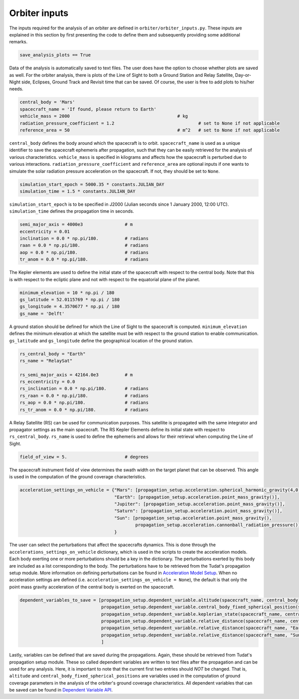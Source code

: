 .. _`orbiter_inputs`:

Orbiter inputs
====================

The inputs required for the analysis of an orbiter are defined in ``orbiter/orbiter_inputs.py``. These inputs are
explained in this section by first presenting the code to define them and subsequently providing some additional remarks.

.. code-block:: python

    save_analysis_plots == True

.. End of code-block

Data of the analysis is automatically saved to text files. The user does have the option to choose whether plots are
saved as well. For the orbiter analysis, there is plots of the Line of Sight to both a Ground Station and Relay Satellite,
Day-or-Night side, Eclipses, Ground Track and Revisit time that can be saved. Of course, the user is free to add plots
to his/her needs.

.. code-block:: python

    central_body = 'Mars'
    spacecraft_name = 'If found, please return to Earth'
    vehicle_mass = 2000                                         # kg
    radiation_pressure_coefficient = 1.2                                # set to None if not applicable
    reference_area = 50                                         # m^2   # set to None if not applicable

.. End of code-block

``central_body`` defines the body around which the spacecraft is to orbit. ``spacecraft_name`` is used as a unique
identifier to save the spacecraft ephemeris after propagation, such that they can be easily retrieved for the analysis
of various characteristics. ``vehicle_mass`` is specified in kilograms and affects how the spacecraft is perturbed due
to various interactions. ``radiation_pressure_coefficient`` and ``reference_area`` are optional inputs if one wants to
simulate the solar radiation pressure acceleration on the spacecraft. If not, they should be set to ``None``.

.. code-block:: python

    simulation_start_epoch = 5000.35 * constants.JULIAN_DAY
    simulation_time = 1.5 * constants.JULIAN_DAY

.. End of code-block

``simulation_start_epoch`` is to be specified in J2000 (Julian seconds since 1 January 2000, 12:00 UTC).
``simulation_time`` defines the propagation time in seconds.

.. code-block:: python

    semi_major_axis = 4000e3                # m
    eccentricity = 0.01
    inclination = 0.0 * np.pi/180.          # radians
    raan = 0.0 * np.pi/180.                 # radians
    aop = 0.0 * np.pi/180.                  # radians
    tr_anom = 0.0 * np.pi/180.              # radians

.. End of code-block

The Kepler elements are used to define the initial state of the spacecraft with respect to the central body. Note that
this is with respect to the ecliptic plane and not with respect to the equatorial plane of the planet.

.. code-block:: python

    minimum_elevation = 10 * np.pi / 180
    gs_latitude = 52.0115769 * np.pi / 180
    gs_longitude = 4.3570677 * np.pi / 180
    gs_name = 'Delft'

.. End of code-block

A ground station should be defined for which the Line of Sight to the spacecraft is computed. ``minimum_elevation``
defines the minimum elevation at which the satellite must be with respect to the ground station to enable communication.
``gs_latitude`` and ``gs_longitude`` define the geographical location of the ground station.

.. code-block:: python

    rs_central_body = "Earth"
    rs_name = "RelaySat"

    rs_semi_major_axis = 42164.0e3          # m
    rs_eccentricity = 0.0
    rs_inclination = 0.0 * np.pi/180.       # radians
    rs_raan = 0.0 * np.pi/180.              # radians
    rs_aop = 0.0 * np.pi/180.               # radians
    rs_tr_anom = 0.0 * np.pi/180.           # radians

.. End of code-block

A Relay Satellite (RS) can be used for communication purposes. This satellite is propagated with the same integrator and
propagator settings as the main spacecraft. The RS Kepler Elements define its initial state with respect to
``rs_central_body``. ``rs_name`` is used to define the ephemeris and allows for their retrieval when computing the Line
of Sight.

.. code-block:: python

    field_of_view = 5.                      # degrees

.. End of code-block

The spacecraft instrument field of view determines the swath width on the target planet that can be observed. This angle
is used in the computation of the ground coverage characteristics.

.. code-block:: python

    acceleration_settings_on_vehicle = {"Mars": [propagation_setup.acceleration.spherical_harmonic_gravity(4,0)],
                                        "Earth": [propagation_setup.acceleration.point_mass_gravity()],
                                        "Jupiter": [propagation_setup.acceleration.point_mass_gravity()],
                                        "Saturn": [propagation_setup.acceleration.point_mass_gravity()],
                                        "Sun": [propagation_setup.acceleration.point_mass_gravity(),
                                                propagation_setup.acceleration.cannonball_radiation_pressure()]
                                        }

.. End of code-block

The user can select the perturbations that affect the spacecrafts dynamics. This is done through the
``accelerations_settings_on_vehicle`` dictionary, which is used in the scripts to create the acceleration models. Each
body exerting one or more perturbations should be a key in the dictionary. The perturbations exerted by this body are
included as a list corresponding to the body. The perturbations have to be retrieved from the Tudat's propagation setup
module. More information on defining perturbations can be found in `Acceleration Model Setup`_. When no acceleration
settings are defined (i.e. ``acceleration_settings_on_vehicle = None``), the default is that only the point mass gravity
acceleration of the central body is exerted on the spacecraft.

.. _`Acceleration Model Setup`: https://tudat-space.readthedocs.io/en/latest/_src_user_guide/state_propagation/propagation_setup/acceleration_models/setup.html?highlight=acceleration_settings

.. code-block:: python

    dependent_variables_to_save = [propagation_setup.dependent_variable.altitude(spacecraft_name, central_body),                                # DO NOT CHANGE
                                   propagation_setup.dependent_variable.central_body_fixed_spherical_position(spacecraft_name, central_body),   # DO NOT CHANGE
                                   propagation_setup.dependent_variable.keplerian_state(spacecraft_name, central_body),
                                   propagation_setup.dependent_variable.relative_distance(spacecraft_name, central_body),
                                   propagation_setup.dependent_variable.relative_distance(spacecraft_name, "Earth"),
                                   propagation_setup.dependent_variable.relative_distance(spacecraft_name, "Sun")
                                   ]

.. End of code-block

Lastly, variables can be defined that are saved during the propagations. Again, these should be retrieved from Tudat's
propagation setup module. These so called dependent variables are written to text files after the propagation and can be
used for any analysis. Here, it is important to note that the current first two entries should *NOT* be changed. That is,
``altitude`` and ``central_body_fixed_spherical_positions`` are variables used in the computation of ground coverage
parameters in the analysis of the orbiter's ground coverage characteristics. All dependent variables that can be saved
can be found in `Dependent Variable API`_.

.. _`Dependent Variable API`: https://tudatpy.readthedocs.io/en/latest/dependent_variable.html#functions
